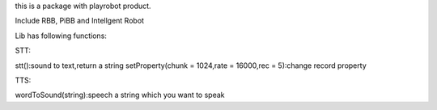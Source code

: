 ﻿this is a package with playrobot product.

Include RBB, PiBB and Intellgent Robot

Lib has following functions:

STT:

stt():sound to text,return a string
setProperty(chunk = 1024,rate = 16000,rec = 5):change record property

TTS:

wordToSound(string):speech a string which you want to speak
